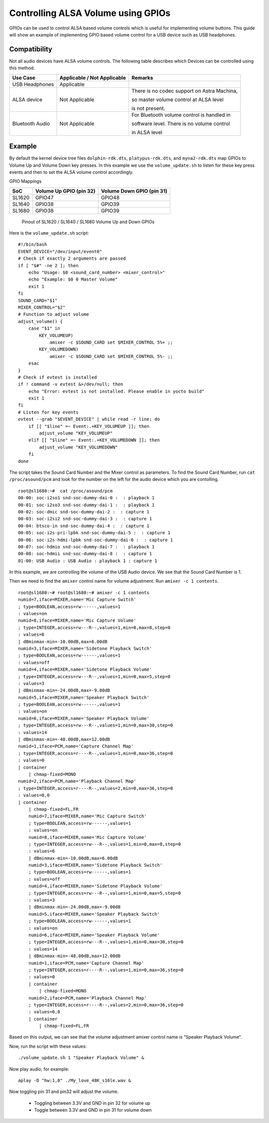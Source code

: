 ===================================
Controlling ALSA Volume using GPIOs
===================================

GPIOs can be used to control ALSA based volume controls which is useful for implementing volume buttons. This guide will
show an example of implementing GPIO based volume control for a USB device such as USB headphones.

Compatibility
-------------

Not all audio devices have ALSA volume controls. The following table describes which Devices
can be controlled using this method.

===============  ============================    ===========================================
Use Case         Applicable / Not Applicable     Remarks
===============  ============================    ===========================================
USB Headphones   Applicable
ALSA device      Not Applicable                  There is no codec support on Astra Machina,

                                                 so master volume control at ALSA level

                                                 is not present.

Bluetooth Audio  Not Applicable                  For Bluetooth volume control is handled in

                                                 software level. There is no volume control

                                                 in ALSA level
===============  ============================    ===========================================

Example
-------

By default the kernel device tree files ``dolphin-rdk.dts``, ``platypus-rdk.dts``, and ``myna2-rdk.dts`` map GPIOs to Volume Up and
Volume Down key presses. In this example we use the ``volume_update.sh`` to listen for these key press events and then to set the ALSA
volume control accordingly.

GPIO Mappings

=======  ========================   ==========================
SoC      Volume Up GPIO (pin 32)     Volume Down GPIO (pin 31)
=======  ========================   ==========================
SL1620    GPIO47                    GPIO48
SL1640    GPIO38                    GPIO39
SL1680    GPIO38                    GPIO39
=======  ========================   ==========================

.. figure:: media/alsa-volume-gpios.png

    Pinout of SL1620 / SL1640 / SL1680 Volume Up and Down GPIOs

Here is the ``volume_update.sh`` script::

    #!/bin/bash
    EVENT_DEVICE="/dev/input/event0"
    # Check if exactly 2 arguments are passed
    if [ "$#" -ne 2 ]; then
        echo "Usage: $0 <sound_card_number> <mixer_control>"
        echo "Example: $0 0 Master Volume"
        exit 1
    fi
    SOUND_CARD="$1"
    MIXER_CONTROL="$2"
    # Function to adjust volume
    adjust_volume() {
        case "$1" in
            KEY_VOLUMEUP)
                amixer -c $SOUND_CARD set $MIXER_CONTROL 5%+ ;;
            KEY_VOLUMEDOWN)
                amixer -c $SOUND_CARD set $MIXER_CONTROL 5%- ;;
        esac
    }
    # Check if evtest is installed
    if ! command -v evtest &>/dev/null; then
        echo "Error: evtest is not installed. Please enable in yocto build"
        exit 1
    fi
    # Listen for key events
    evtest --grab "$EVENT_DEVICE" | while read -r line; do
        if [[ "$line" =~ Event:.+KEY_VOLUMEUP ]]; then
            adjust_volume "KEY_VOLUMEUP"
        elif [[ "$line" =~ Event:.+KEY_VOLUMEDOWN ]]; then
            adjust_volume "KEY_VOLUMEDOWN"
        fi
    done

The script takes the Sound Card Number and the Mixer control as parameters. To find the Sound Card Number,
run ``cat /proc/asound/pcm`` and look for the number on the left for the audio device which you are contolling.

::

    root@sl1680:~#  cat /proc/asound/pcm
    00-00: soc-i2so1 snd-soc-dummy-dai-0 :  : playback 1
    00-01: soc-i2so3 snd-soc-dummy-dai-1 :  : playback 1
    00-02: soc-dmic snd-soc-dummy-dai-2 :  : capture 1
    00-03: soc-i2si2 snd-soc-dummy-dai-3 :  : capture 1
    00-04: btsco-in snd-soc-dummy-dai-4 :  : capture 1
    00-05: soc-i2s-pri-lpbk snd-soc-dummy-dai-5 :  : capture 1
    00-06: soc-i2s-hdmi-lpbk snd-soc-dummy-dai-6 :  : capture 1
    00-07: soc-hdmio snd-soc-dummy-dai-7 :  : playback 1
    00-08: soc-hdmii snd-soc-dummy-dai-8 :  : capture 1
    01-00: USB Audio : USB Audio : playback 1 : capture 1

In this example, we are controlling the volume of the USB Audio device. We see that the Sound Card Number is 1.

Then we need to find the ``amixer`` control name for volume adjustment. Run ``amixer -c 1 contents``.

::

    root@sl1680:~# root@sl1680:~# amixer -c 1 contents
    numid=7,iface=MIXER,name='Mic Capture Switch'
    ; type=BOOLEAN,access=rw------,values=1
    : values=on
    numid=8,iface=MIXER,name='Mic Capture Volume'
    ; type=INTEGER,access=rw---R--,values=1,min=0,max=8,step=0
    : values=6
    | dBminmax-min=-10.00dB,max=6.00dB
    numid=3,iface=MIXER,name='Sidetone Playback Switch'
    ; type=BOOLEAN,access=rw------,values=1
    : values=off
    numid=4,iface=MIXER,name='Sidetone Playback Volume'
    ; type=INTEGER,access=rw---R--,values=1,min=0,max=5,step=0
    : values=3
    | dBminmax-min=-24.00dB,max=-9.00dB
    numid=5,iface=MIXER,name='Speaker Playback Switch'
    ; type=BOOLEAN,access=rw------,values=1
    : values=on
    numid=6,iface=MIXER,name='Speaker Playback Volume'
    ; type=INTEGER,access=rw---R--,values=1,min=0,max=30,step=0
    : values=14
    | dBminmax-min=-48.00dB,max=12.00dB
    numid=1,iface=PCM,name='Capture Channel Map'
    ; type=INTEGER,access=r----R--,values=1,min=0,max=36,step=0
    : values=0
    | container
        | chmap-fixed=MONO
    numid=2,iface=PCM,name='Playback Channel Map'
    ; type=INTEGER,access=r----R--,values=2,min=0,max=36,step=0
    : values=0,0
    | container
        | chmap-fixed=FL,FR
        numid=7,iface=MIXER,name='Mic Capture Switch'
        ; type=BOOLEAN,access=rw------,values=1
        : values=on
        numid=8,iface=MIXER,name='Mic Capture Volume'
        ; type=INTEGER,access=rw---R--,values=1,min=0,max=8,step=0
        : values=6
        | dBminmax-min=-10.00dB,max=6.00dB
        numid=3,iface=MIXER,name='Sidetone Playback Switch'
        ; type=BOOLEAN,access=rw------,values=1
        : values=off
        numid=4,iface=MIXER,name='Sidetone Playback Volume'
        ; type=INTEGER,access=rw---R--,values=1,min=0,max=5,step=0
        : values=3
        | dBminmax-min=-24.00dB,max=-9.00dB
        numid=5,iface=MIXER,name='Speaker Playback Switch'
        ; type=BOOLEAN,access=rw------,values=1
        : values=on
        numid=6,iface=MIXER,name='Speaker Playback Volume'
        ; type=INTEGER,access=rw---R--,values=1,min=0,max=30,step=0
        : values=14
        | dBminmax-min=-48.00dB,max=12.00dB
        numid=1,iface=PCM,name='Capture Channel Map'
        ; type=INTEGER,access=r----R--,values=1,min=0,max=36,step=0
        : values=0
        | container
            | chmap-fixed=MONO
        numid=2,iface=PCM,name='Playback Channel Map'
        ; type=INTEGER,access=r----R--,values=2,min=0,max=36,step=0
        : values=0,0
        | container
            | chmap-fixed=FL,FR

Based on this output, we can see that the volume adjustment amixer control name is “Speaker Playback Volume“.

Now, run the script with these values::

    ./volume_update.sh 1 "Speaker Playback Volume" &

Now play audio, for example::

    aplay -D "hw:1,0" ./My_love_48K_s16le.wav &

Now toggling pin 31 and pin32 will adjust the volume.

    * Toggling between 3.3V and GND in pin 32 for volume up
    * Toggle between 3.3V and GND in pin 31 for volume down